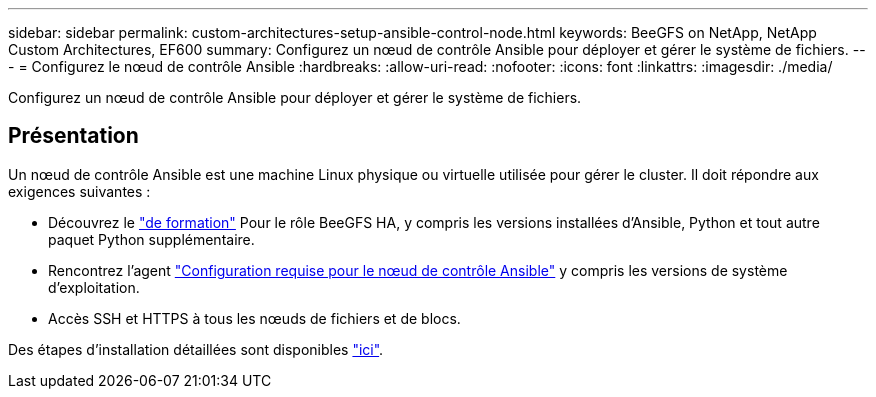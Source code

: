 ---
sidebar: sidebar 
permalink: custom-architectures-setup-ansible-control-node.html 
keywords: BeeGFS on NetApp, NetApp Custom Architectures, EF600 
summary: Configurez un nœud de contrôle Ansible pour déployer et gérer le système de fichiers. 
---
= Configurez le nœud de contrôle Ansible
:hardbreaks:
:allow-uri-read: 
:nofooter: 
:icons: font
:linkattrs: 
:imagesdir: ./media/


[role="lead"]
Configurez un nœud de contrôle Ansible pour déployer et gérer le système de fichiers.



== Présentation

Un nœud de contrôle Ansible est une machine Linux physique ou virtuelle utilisée pour gérer le cluster. Il doit répondre aux exigences suivantes :

* Découvrez le link:beegfs-technology-requirements.html#ansible-control-node-requirements["de formation"^] Pour le rôle BeeGFS HA, y compris les versions installées d'Ansible, Python et tout autre paquet Python supplémentaire.
* Rencontrez l'agent link:https://docs.ansible.com/ansible/latest/installation_guide/intro_installation.html#control-node-requirements["Configuration requise pour le nœud de contrôle Ansible"^] y compris les versions de système d'exploitation.
* Accès SSH et HTTPS à tous les nœuds de fichiers et de blocs.


Des étapes d'installation détaillées sont disponibles link:beegfs-deploy-setting-up-an-ansible-control-node.html["ici"^].
